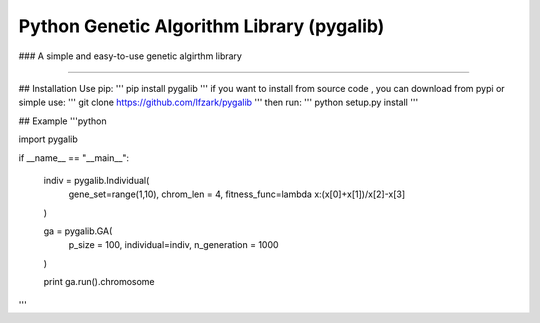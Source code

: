 Python Genetic Algorithm Library (pygalib)
=======================
### A simple and easy-to-use genetic algirthm library

----

## Installation
Use pip:
'''
pip install pygalib
'''
if you want to install from source code , you can download from pypi or simple use:
'''
git clone https://github.com/lfzark/pygalib 
'''
then run:
'''
python setup.py install
'''

## Example
'''python

import pygalib

if __name__ == "__main__":

  indiv = pygalib.Individual(
        gene_set=range(1,10),
        chrom_len = 4,
        fitness_func=lambda x:(x[0]+x[1])/x[2]-x[3]
  )

  ga = pygalib.GA(
        p_size = 100,
        individual=indiv,
        n_generation = 1000
  )
    
  print ga.run().chromosome



'''
